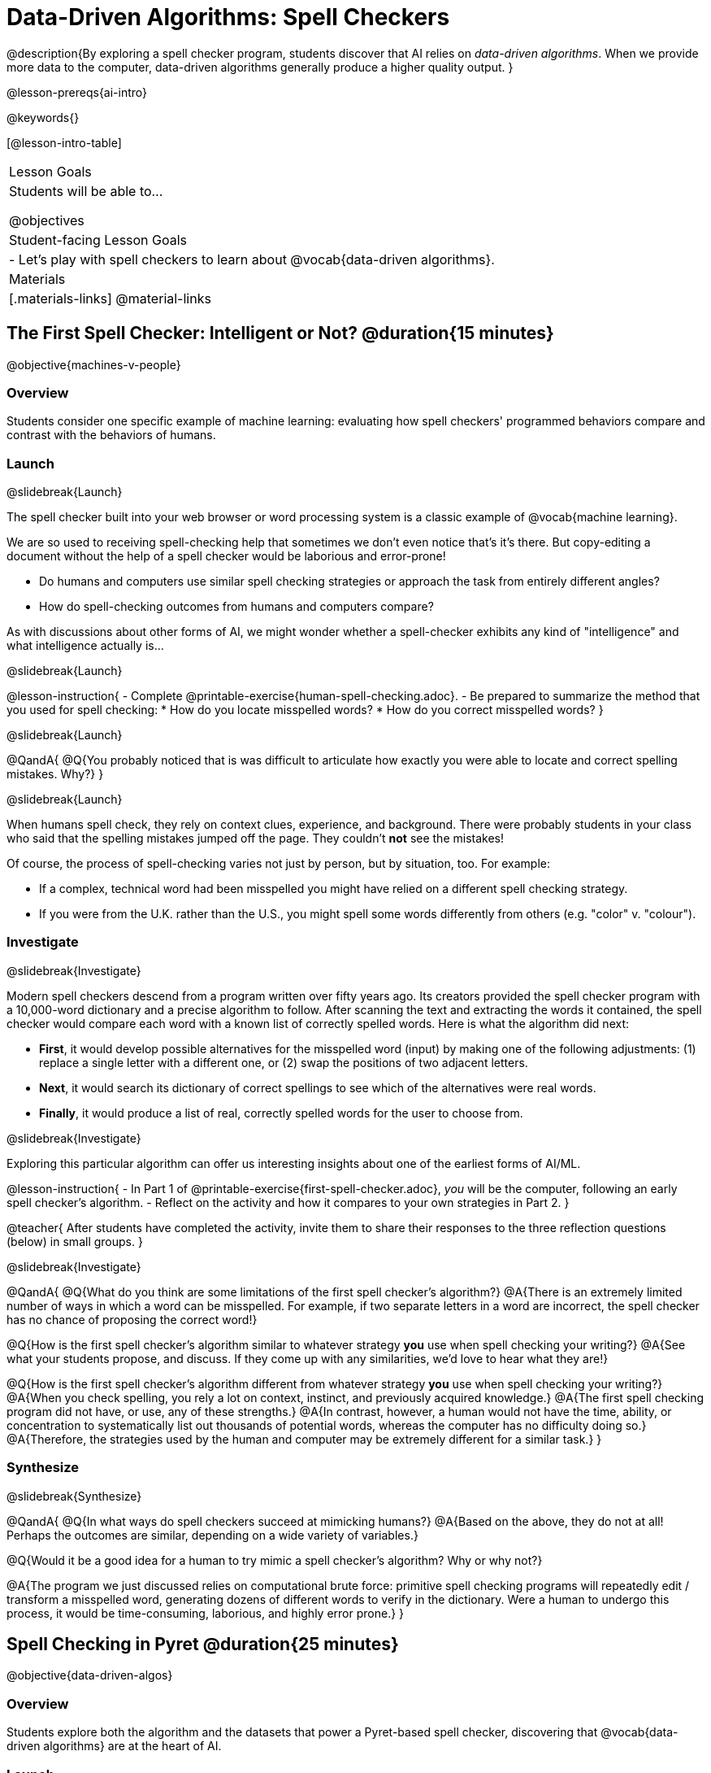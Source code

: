 [.beta]
= Data-Driven Algorithms: Spell Checkers

@description{By exploring a spell checker program, students discover that AI relies on _data-driven algorithms_. When we provide more data to the computer, data-driven algorithms generally produce a higher quality output. }

@lesson-prereqs{ai-intro}

@keywords{}

[@lesson-intro-table]
|===
| Lesson Goals
| Students will be able to...

@objectives

| Student-facing Lesson Goals
|

- Let's play with spell checkers to learn about @vocab{data-driven algorithms}.

| Materials
|[.materials-links]
@material-links

|===

== The First Spell Checker: Intelligent or Not? @duration{15 minutes}

@objective{machines-v-people}

=== Overview

Students consider one specific example of machine learning: evaluating how spell checkers' programmed behaviors compare and contrast with the behaviors of humans.


=== Launch
@slidebreak{Launch}

The spell checker built into your web browser or word processing system is a classic example of @vocab{machine learning}. 

We are so used to receiving spell-checking help that sometimes we don't even notice that's it's there. But copy-editing a document without the help of a spell checker would be laborious and error-prone! 

- Do humans and computers use similar spell checking strategies or approach the task from entirely different angles? 
- How do spell-checking outcomes from humans and computers compare?

As with discussions about other forms of AI, we might wonder whether a spell-checker exhibits any kind of "intelligence" and what intelligence actually is... 

@slidebreak{Launch}

@lesson-instruction{
- Complete @printable-exercise{human-spell-checking.adoc}.
- Be prepared to summarize the method that you used for spell checking:
  * How do you locate misspelled words?
  * How do you correct misspelled words?
}

@slidebreak{Launch}

@QandA{
@Q{You probably noticed that is was difficult to articulate how exactly you were able to locate and correct spelling mistakes. Why?}
}

@slidebreak{Launch}

When humans spell check, they rely on context clues, experience, and background. There were probably students in your class who said that the spelling mistakes jumped off the page. They couldn't *not* see the mistakes! 

Of course, the process of spell-checking varies not just by person, but by situation, too. For example:

- If a complex, technical word had been misspelled you might have relied on a different spell checking strategy. 
- If you were from the U.K. rather than the U.S., you might spell some words differently from others (e.g. "color" v. "colour").


=== Investigate
@slidebreak{Investigate}

Modern spell checkers descend from a program written over fifty years ago. Its creators provided the spell checker program with a 10,000-word dictionary and a precise algorithm to follow. After scanning the text and extracting the words it contained, the spell checker would compare each word with a known list of correctly spelled words. Here is what the algorithm did next:

[.indentedpara]
--
- *First*, it would develop possible alternatives for the misspelled word (input) by making one of the following adjustments: (1) replace a single letter with a different one, or (2) swap the positions of two adjacent letters.

- *Next*, it would search its dictionary of correct spellings to see which of the alternatives were real words.

- *Finally*, it would produce a list of real, correctly spelled words for the user to choose from.
-- 

@slidebreak{Investigate}

Exploring this particular algorithm can offer us interesting insights about one of the earliest forms of AI/ML.

@lesson-instruction{
- In Part 1 of @printable-exercise{first-spell-checker.adoc}, _you_ will be the computer, following an early spell checker's algorithm.
- Reflect on the activity and how it compares to your own strategies in Part 2.
}

@teacher{
After students have completed the activity, invite them to share their responses to the three reflection questions (below) in small groups.
}


@slidebreak{Investigate}

@QandA{
@Q{What do you think are some limitations of the first spell checker's algorithm?}
@A{There is an extremely limited number of ways in which a word can be misspelled. For example, if two separate letters in a word are incorrect, the spell checker has no chance of proposing the correct word!}

@Q{How is the first spell checker's algorithm similar to whatever strategy *you* use when spell checking your writing?}
@A{See what your students propose, and discuss. If they come up with any similarities, we'd love to hear what they are!}

@Q{How is the first spell checker's algorithm different from whatever strategy *you* use when spell checking your writing?}
@A{When you check spelling, you rely a lot on context, instinct, and previously acquired knowledge.}
@A{The first spell checking program did not have, or use, any of these strengths.}
@A{In contrast, however, a human would not have the time, ability, or concentration to systematically list out thousands of potential words, whereas the computer has no difficulty doing so.}
@A{Therefore, the strategies used by the human and computer may be extremely different for a similar task.}
}


=== Synthesize
@slidebreak{Synthesize}

@QandA{
@Q{In what ways do spell checkers succeed at mimicking humans?}
@A{Based on the above, they do not at all! Perhaps the outcomes are similar, depending on a wide variety of variables.}

@Q{Would it be a good idea for a human to try mimic a spell checker's algorithm? Why or why not?}

@A{The program we just discussed relies on computational brute force: primitive spell checking programs will repeatedly edit / transform a misspelled word, generating dozens of different words to verify in the dictionary. Were a human to undergo this process, it would be time-consuming, laborious, and highly error prone.}
}



== Spell Checking in Pyret @duration{25 minutes}

@objective{data-driven-algos}

=== Overview

Students explore both the algorithm and the datasets that power a Pyret-based spell checker, discovering that @vocab{data-driven algorithms} are at the heart of AI.

=== Launch
@slidebreak{LaunchR}

By now, we have a decent sense of the extensive work that is happening behind the scenes when we spell check our writing. We have *not*, however, discussed an essential truth:

@lesson-point{Spell checkers, and in fact *all modern AI*, are "data-driven".}

@QandA{
@Q{Where have you encountered the term "data-driven" before, if at all?}
@A{Sample responses: 
  * data-driven *decision making* is informed by collecting or analyzing data
  * data-driven *health care* involves using data to think about the effectiveness of different treatments
  * data-driven *teachers* will reteach topics that students struggled with
}

@Q{Have you ever met someone who is "data-driven"? _(Teachers? Coaches? Parents?)_ How so?}

@Q{What do you think it means to be "data-driven"?}
@A{Responses will vary, but should highlight the general idea that data informs how things are done.}
}

But how exactly is a spell checker data-driven? 

@slidebreak{LaunchR}

@lesson-instruction{
Take a look at this screenshot of a text messaging app's suggestions for the possibly misspelled word "Cose".
}

@center{@image{images/text-app.png, 250}}

@QandA{
@Q{What alternative words does the text messaging app provide the user to choose from?}
@A{The original word "Cose" - indicating that no error was made}
@A{Two alternatives: "Code" and "Close"}

@Q{What sort of _algorithm_ do you think the app used in developing possible alternative words?}
@A{Responses will vary.}
@A{Students may refer to the algorithms discussed in the first half of the lesson.} 
@A{Students might also imagine more complicated algorithms - for instance, algorithms that consider the proximity of letters on the keyboard!}

@Q{What sort of _data_ do you think the spell checking app used in developing possible alternative words?}
@A{Responses will vary.}
@A{Which words the user is most likely to type}
@A{The topic of the text conversation and the most probable next word} 
@A{The dictionary of words the app draws from}
}

@teacher{Students will discuss a similar screenshot of a text messaging app in our lesson on @lesson-link{ai-statistical-lang-models}. During that lesson, however, students explore how generative AI uses data-driven algorithms to determine what word to produce next.}

=== Investigate
@slidebreak{Investigate-DN}

@lesson-instruction{
- Let's take a look at a spell checking program written in Pyret.
- This program includes a built-in function called `alt-words`, which implements a spell-checking algorithm similar to the algorithm you already explored.
- Open the @starter-file{spell-checker} and click "Run".
- Complete @printable-exercise{pyret-spell-checker.adoc} to discover how the spell checker works.
}

As you were interacting with the @starter-file{spell-checker}, you observed that it only proposed five-letter words. This is because the dictionary it draws from is actually a dictionary from the game "Wordle"!

@teacher{Are you familiar with Wordle? If not, you can quickly learn the rules and play it @link{https://www.nytimes.com/games/wordle/index.html, "here"}. Before moving on with the lesson, be sure to check for students' familiarity with the game via a show of hands. If your students have _not_ played Wordle before, play one round as a class before proceeding.}


@slidebreak{InvestigateR}


[cols="7a,1,18a", grid="none", frame="none"]
|===
|@image{images/wordle.png}
|
|
Let's consider this partially-played Wordle game.

The player has attempted three words so far: "WORTH", "MEDIA", and "GAMES". With each turn, we have learned something new. At this point, we know that:

- _a_, _m_, and _e_ belong in the 2nd, 3rd, and 4th tiles, respectively.
- The 1st and 5th tiles are _not_ occupied by _w_, _o_, _r_, _t_, _h_, _d_, _i_, _g_, or _s_.

The player has just three turns left!
|===

@QandA{
@Q{What word would _you_ try next?}
@A{Responses will vary; keep a list of student proposals.}

@Q{Each of the words you proposed was probably 2 edits away from "GAMES", the user's third guess. Why?}
@A{Three of the letters are correct; we just need to substitute in different letters for _g_ and _s_.}

@Q{The player of this partially-completed Wordle game wants some Pyret "assistance". +
They run `alt-words("games", WORDS)`. Try it. Is Pyret able to produce the winning word?
}
@A{Pyret produces two words: `cameo` and `gamut`.}
@A{We know "cameo" is incorrect because it contains the (rejected) letter "o".} 
@A{We know "gamut" is incorrect because "e" must occupy the fourth space.}
}

@slidebreak{Investigate-DN}

Disappointingly, Pyret did *not* provide the correct Wordle solution. But why?

There are basically two "parameters" that our spell-checking program used: 

@indented{
1. the *function* : what is outside of the parentheses

2. the *dictionary* : provided inside the parentheses, as an argument
}

We've discussed some ways we could make the _function_ better. (e.g. Maybe try swapping out an additional letter?) 

But it's also possible to improve the quality of the output _without changing how the function works_... by improving the _dictionary argument_!  Let's explore how directing Pyret to access differently-sized dictionaries influences the quality of the program's output.

@lesson-instruction{
- Complete @printable-exercise{pyret-spell-checker2.adoc} using the @starter-file{spell-checker}.
- If you finish early, try the two challenges at the bottom of the page.
}

@QandA{
@Q{What did you discover about the dictionaries in @starter-file{spell-checker}?}
@Q{Why did the same `alt-words` function not always return the same results?}
}

@lesson-point{
When we offered _more data_ to our rudimentary Pyret spell checker, we got better results _without changing the spell checker's code_.
}

=== Synthesize
@slidebreak{Synthesize}

@QandA{

@Q{In this lesson, you discovered that providing _more_ data often produces better results. Think about some of the different recommendation systems you have interacted with (e.g., YouTube, Spotify, etc). In your experience, how does the amount of data provided influence the quality of the recommendations made?}

@A{A brand new YouTube user has not provided any data about what sort of videos they like to watch. YouTube cannot make specific recommendations without this data! As a user watches more videos, the system collects data about the user's interests, preferences, and more. With more data, YouTube can provide better recommendations.}
}


